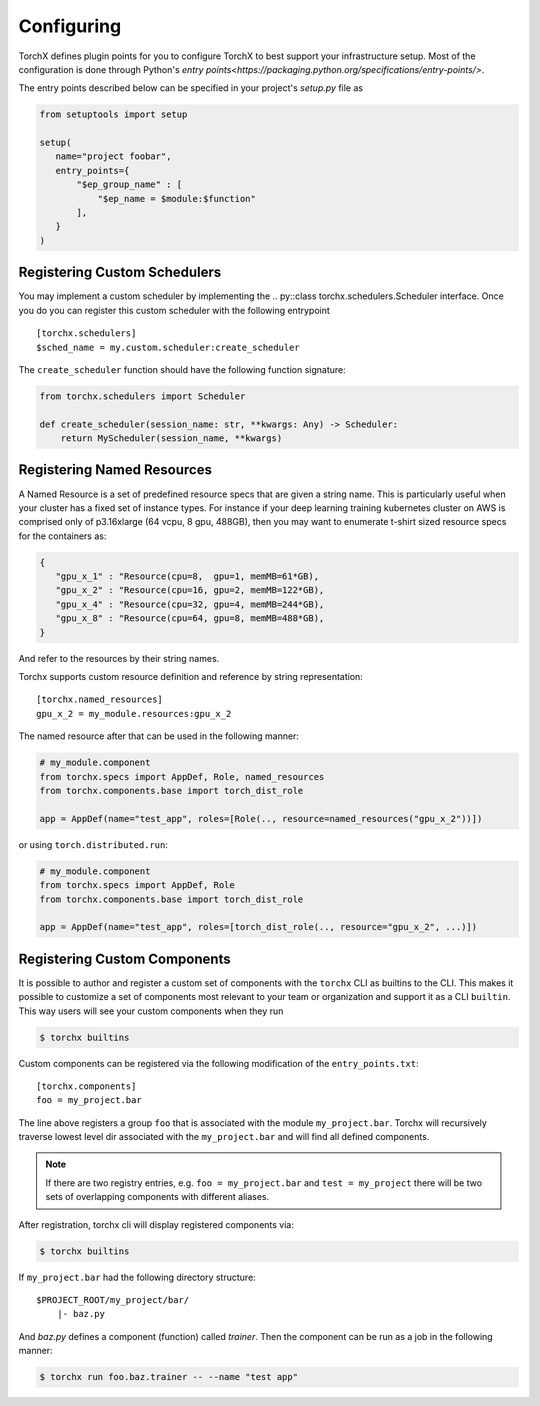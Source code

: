 Configuring
======================

TorchX defines plugin points for you to configure TorchX to best support
your infrastructure setup. Most of the configuration is done through
Python's `entry points<https://packaging.python.org/specifications/entry-points/>`.

The entry points described below can be specified in your project's `setup.py`
file as

.. code-block:: python

 from setuptools import setup

 setup(
    name="project foobar",
    entry_points={
        "$ep_group_name" : [
            "$ep_name = $module:$function"
        ],
    }
 )


Registering Custom Schedulers
--------------------------------
You may implement a custom scheduler by implementing the
.. py::class torchx.schedulers.Scheduler interface. Once you do you can
register this custom scheduler with the following entrypoint

::

 [torchx.schedulers]
 $sched_name = my.custom.scheduler:create_scheduler

The ``create_scheduler`` function should have the following function signature:

.. code-block:: python

 from torchx.schedulers import Scheduler

 def create_scheduler(session_name: str, **kwargs: Any) -> Scheduler:
     return MyScheduler(session_name, **kwargs)


Registering Named Resources
-------------------------------

A Named Resource is a set of predefined resource specs that are given a
string name. This is particularly useful
when your cluster has a fixed set of instance types. For instance if your
deep learning training kubernetes cluster on AWS is
comprised only of p3.16xlarge (64 vcpu, 8 gpu, 488GB), then you may want to
enumerate t-shirt sized resource specs for the containers as:

.. code-block:: python

 {
    "gpu_x_1" : "Resource(cpu=8,  gpu=1, memMB=61*GB),
    "gpu_x_2" : "Resource(cpu=16, gpu=2, memMB=122*GB),
    "gpu_x_4" : "Resource(cpu=32, gpu=4, memMB=244*GB),
    "gpu_x_8" : "Resource(cpu=64, gpu=8, memMB=488*GB),
 }


And refer to the resources by their string names.

Torchx supports custom resource definition and reference by string
representation:

::

 [torchx.named_resources]
 gpu_x_2 = my_module.resources:gpu_x_2


The named resource after that can be used in the following manner:

.. code-block:: python

  # my_module.component
  from torchx.specs import AppDef, Role, named_resources
  from torchx.components.base import torch_dist_role

  app = AppDef(name="test_app", roles=[Role(.., resource=named_resources("gpu_x_2"))])

or using ``torch.distributed.run``:

.. code-block:: python

  # my_module.component
  from torchx.specs import AppDef, Role
  from torchx.components.base import torch_dist_role

  app = AppDef(name="test_app", roles=[torch_dist_role(.., resource="gpu_x_2", ...)])


Registering Custom Components
-------------------------------
It is possible to author and register a custom set of components with the
``torchx`` CLI as builtins to the CLI. This makes it possible to customize
a set of components most relevant to your team or organization and support
it as a CLI ``builtin``. This way users will see your custom components
when they run

.. code-block:: shell-session

 $ torchx builtins

Custom components can be registered via the following modification of the ``entry_points.txt``:

::

 [torchx.components]
 foo = my_project.bar

The line above registers a group ``foo`` that is associated with the module ``my_project.bar``.
Torchx will recursively traverse lowest level dir associated with the ``my_project.bar`` and will find
all defined components.

.. note:: If there are two registry entries, e.g. ``foo = my_project.bar`` and ``test = my_project``
          there will be two sets of overlapping components with different aliases.


After registration, torchx cli will display registered components via:

.. code-block:: shell-session

 $ torchx builtins

If ``my_project.bar`` had the following directory structure:

::

 $PROJECT_ROOT/my_project/bar/
     |- baz.py

And `baz.py` defines a component (function) called `trainer`. Then the component can be run as a job in the following manner:

.. code-block:: shell-session

 $ torchx run foo.baz.trainer -- --name "test app"
